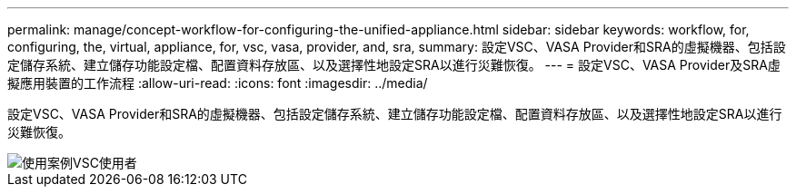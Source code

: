 ---
permalink: manage/concept-workflow-for-configuring-the-unified-appliance.html 
sidebar: sidebar 
keywords: workflow, for, configuring, the, virtual, appliance, for, vsc, vasa, provider, and, sra, 
summary: 設定VSC、VASA Provider和SRA的虛擬機器、包括設定儲存系統、建立儲存功能設定檔、配置資料存放區、以及選擇性地設定SRA以進行災難恢復。 
---
= 設定VSC、VASA Provider及SRA虛擬應用裝置的工作流程
:allow-uri-read: 
:icons: font
:imagesdir: ../media/


[role="lead"]
設定VSC、VASA Provider和SRA的虛擬機器、包括設定儲存系統、建立儲存功能設定檔、配置資料存放區、以及選擇性地設定SRA以進行災難恢復。

image::../media/use-case-vsc-users.gif[使用案例VSC使用者]
